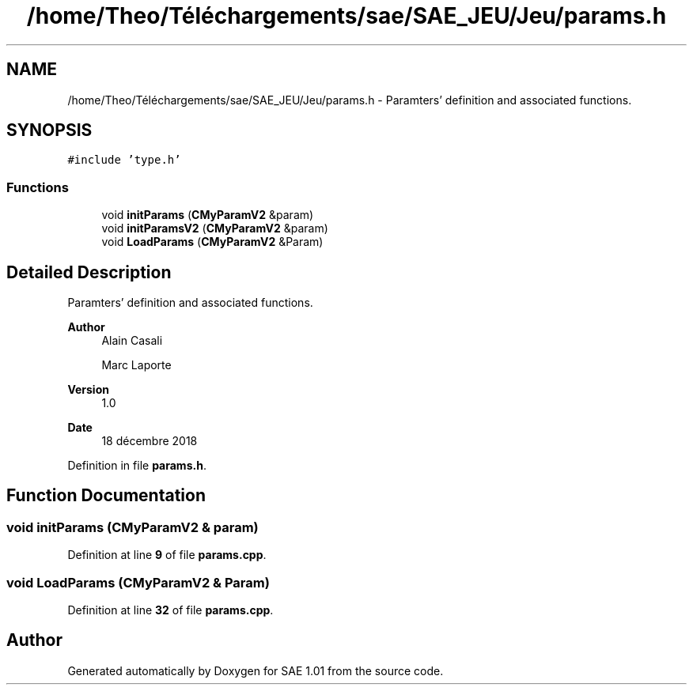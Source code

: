 .TH "/home/Theo/Téléchargements/sae/SAE_JEU/Jeu/params.h" 3 "Fri Jan 10 2025" "SAE 1.01" \" -*- nroff -*-
.ad l
.nh
.SH NAME
/home/Theo/Téléchargements/sae/SAE_JEU/Jeu/params.h \- Paramters' definition and associated functions\&.  

.SH SYNOPSIS
.br
.PP
\fC#include 'type\&.h'\fP
.br

.SS "Functions"

.in +1c
.ti -1c
.RI "void \fBinitParams\fP (\fBCMyParamV2\fP &param)"
.br
.ti -1c
.RI "void \fBinitParamsV2\fP (\fBCMyParamV2\fP &param)"
.br
.ti -1c
.RI "void \fBLoadParams\fP (\fBCMyParamV2\fP &Param)"
.br
.in -1c
.SH "Detailed Description"
.PP 
Paramters' definition and associated functions\&. 


.PP
\fBAuthor\fP
.RS 4
Alain Casali 
.PP
Marc Laporte 
.RE
.PP
\fBVersion\fP
.RS 4
1\&.0 
.RE
.PP
\fBDate\fP
.RS 4
18 décembre 2018 
.RE
.PP

.PP
Definition in file \fBparams\&.h\fP\&.
.SH "Function Documentation"
.PP 
.SS "void initParams (\fBCMyParamV2\fP & param)"

.PP
Definition at line \fB9\fP of file \fBparams\&.cpp\fP\&.
.SS "void LoadParams (\fBCMyParamV2\fP & Param)"

.PP
Definition at line \fB32\fP of file \fBparams\&.cpp\fP\&.
.SH "Author"
.PP 
Generated automatically by Doxygen for SAE 1\&.01 from the source code\&.
